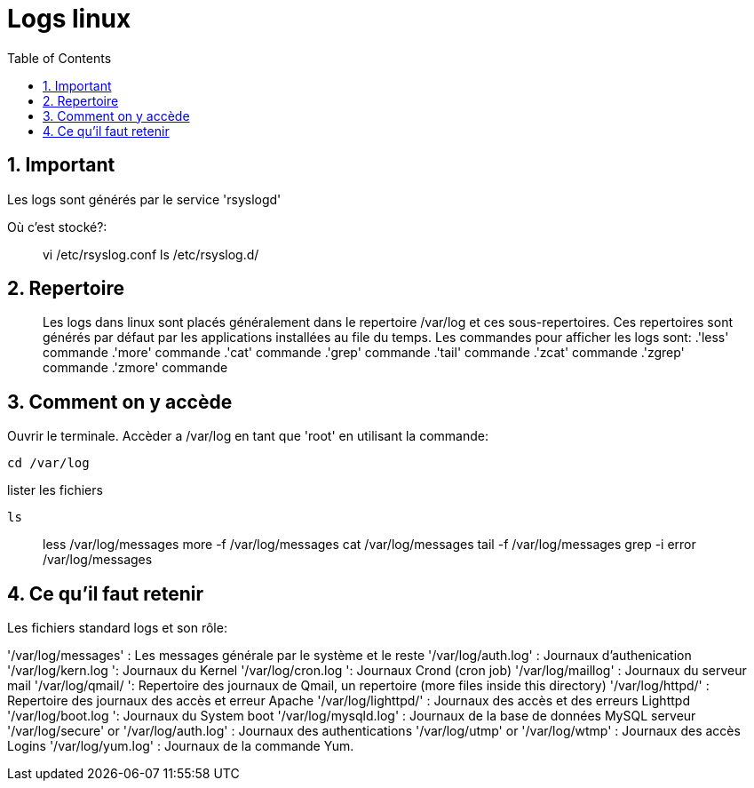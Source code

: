 :toc: auto
:toc-position: left
:toclevels: 2

= Logs linux

== 1. Important
Les logs sont générés par le service 'rsyslogd'

Où c'est stocké?:

> vi /etc/rsyslog.conf
> ls /etc/rsyslog.d/

== 2. Repertoire

> Les logs dans linux sont placés généralement dans le repertoire /var/log et ces sous-repertoires. Ces repertoires sont générés par défaut par les applications installées au file du temps.
Les commandes pour afficher les logs sont:
 .'less' commande
 .'more' commande
 .'cat' commande
 .'grep' commande
 .'tail' commande
 .'zcat' commande
 .'zgrep' commande
 .'zmore' commande

== 3. Comment on y accède

Ouvrir le terminale. Accèder a /var/log en tant que 'root' en utilisant la commande:

    cd /var/log

lister les fichiers

    ls

> less /var/log/messages
> more -f /var/log/messages
> cat /var/log/messages
> tail -f /var/log/messages
> grep -i error /var/log/messages

== 4. Ce qu'il faut retenir

Les fichiers standard logs et son rôle:

'/var/log/messages' : Les messages générale par le système et le reste
'/var/log/auth.log' : Journaux d'authenication
'/var/log/kern.log ': Journaux du Kernel
'/var/log/cron.log ': Journaux Crond (cron job)
'/var/log/maillog' : Journaux du serveur mail
'/var/log/qmail/ ': Repertoire des journaux de Qmail, un repertoire (more files inside this directory)
'/var/log/httpd/' : Repertoire des journaux des accès et erreur Apache
'/var/log/lighttpd/' : Journaux des accès et des erreurs Lighttpd
'/var/log/boot.log ': Journaux du System boot
'/var/log/mysqld.log' : Journaux de la base de données MySQL serveur
'/var/log/secure' or '/var/log/auth.log' : Journaux des authentications
'/var/log/utmp' or '/var/log/wtmp' : Journaux des accès Logins
'/var/log/yum.log' : Journaux de la commande Yum.
